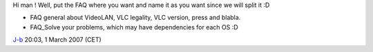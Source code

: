 Hi man ! Well, put the FAQ where you want and name it as you want since we will split it :D

-  FAQ general about VideoLAN, VLC legality, VLC version, press and blabla.
-  FAQ_Solve your problems, which may have dependencies for each OS :D

`J-b <User:J-b>`__ 20:03, 1 March 2007 (CET)
